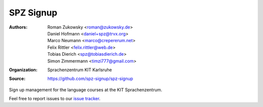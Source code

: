 SPZ Signup
==========

:Authors: - Roman Zukowsky <roman@zukowsky.de>
          - Daniel Hofmann <daniel+spz@trvx.org>
          - Marco Neumann <marco@crepererum.net>
          - Felix Rittler <felix.rittler@web.de>
          - Tobias Dierich <spz@tobiasdierich.de>
          - Simon Zimmermann <timzi777@gmail.com>
:Organization: Sprachenzentrum KIT Karlsruhe
:Source: https://github.com/spz-signup/spz-signup


Sign up management for the language courses at the KIT Sprachenzentrum.



Feel free to report issues to our `issue tracker`_.


.. _issue tracker: https://github.com/spz-signup/spz-signup/issues

